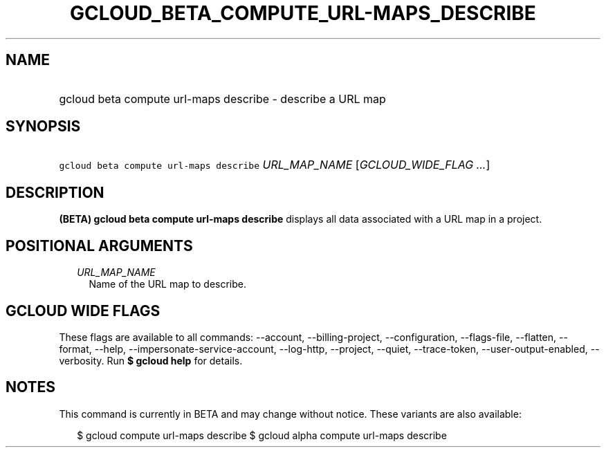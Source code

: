 
.TH "GCLOUD_BETA_COMPUTE_URL\-MAPS_DESCRIBE" 1



.SH "NAME"
.HP
gcloud beta compute url\-maps describe \- describe a URL map



.SH "SYNOPSIS"
.HP
\f5gcloud beta compute url\-maps describe\fR \fIURL_MAP_NAME\fR [\fIGCLOUD_WIDE_FLAG\ ...\fR]



.SH "DESCRIPTION"

\fB(BETA)\fR \fBgcloud beta compute url\-maps describe\fR displays all data
associated with a URL map in a project.



.SH "POSITIONAL ARGUMENTS"

.RS 2m
.TP 2m
\fIURL_MAP_NAME\fR
Name of the URL map to describe.


.RE
.sp

.SH "GCLOUD WIDE FLAGS"

These flags are available to all commands: \-\-account, \-\-billing\-project,
\-\-configuration, \-\-flags\-file, \-\-flatten, \-\-format, \-\-help,
\-\-impersonate\-service\-account, \-\-log\-http, \-\-project, \-\-quiet,
\-\-trace\-token, \-\-user\-output\-enabled, \-\-verbosity. Run \fB$ gcloud
help\fR for details.



.SH "NOTES"

This command is currently in BETA and may change without notice. These variants
are also available:

.RS 2m
$ gcloud compute url\-maps describe
$ gcloud alpha compute url\-maps describe
.RE

